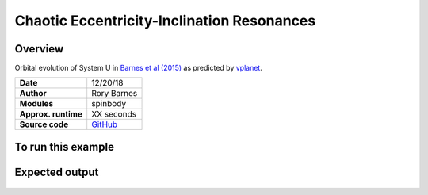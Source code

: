 Chaotic Eccentricity-Inclination Resonances
============

Overview
--------

Orbital evolution of System U in `Barnes et al (2015) <http://adsabs.harvard.edu/abs/2015ApJ...801..101B>`_
as predicted by `vplanet <https://github.com/VirtualPlanetaryLaboratory/vplanet>`_.

===================   ============
**Date**              12/20/18
**Author**            Rory Barnes
**Modules**           spinbody
**Approx. runtime**   XX seconds
**Source code**       `GitHub <https://github.com/VirtualPlanetaryLaboratory/vplanet>`_
===================   ============

To run this example
-------------------

.. code-block:: bash


Expected output
---------------

.. figure:: ChaoticResCoplanar.png
   :width: 600px
   :align: center


.. figure:: ChaoticResInc.png
   :width: 600px
   :align: center


.. figure:: Conservation.png
   :width: 600px
   :align: center
